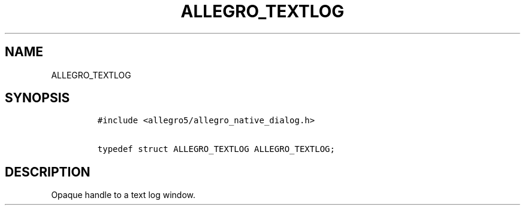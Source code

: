 .TH ALLEGRO_TEXTLOG 3 "" "Allegro reference manual"
.SH NAME
.PP
ALLEGRO_TEXTLOG
.SH SYNOPSIS
.IP
.nf
\f[C]
#include\ <allegro5/allegro_native_dialog.h>

typedef\ struct\ ALLEGRO_TEXTLOG\ ALLEGRO_TEXTLOG;
\f[]
.fi
.SH DESCRIPTION
.PP
Opaque handle to a text log window.
